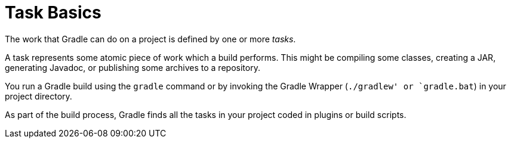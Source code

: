 // Copyright 2023 the original author or authors.
//
// Licensed under the Apache License, Version 2.0 (the "License");
// you may not use this file except in compliance with the License.
// You may obtain a copy of the License at
//
//      http://www.apache.org/licenses/LICENSE-2.0
//
// Unless required by applicable law or agreed to in writing, software
// distributed under the License is distributed on an "AS IS" BASIS,
// WITHOUT WARRANTIES OR CONDITIONS OF ANY KIND, either express or implied.
// See the License for the specific language governing permissions and
// limitations under the License.

[[task_basics]]
= Task Basics

The work that Gradle can do on a project is defined by one or more _tasks_.

A task represents some atomic piece of work which a build performs.
This might be compiling some classes, creating a JAR, generating Javadoc, or publishing some archives to a repository.

You run a Gradle build using the `gradle` command or by invoking the Gradle Wrapper (`./gradlew' or `gradle.bat`) in your project directory.

As part of the build process, Gradle finds all the tasks in your project coded in plugins or build scripts.
